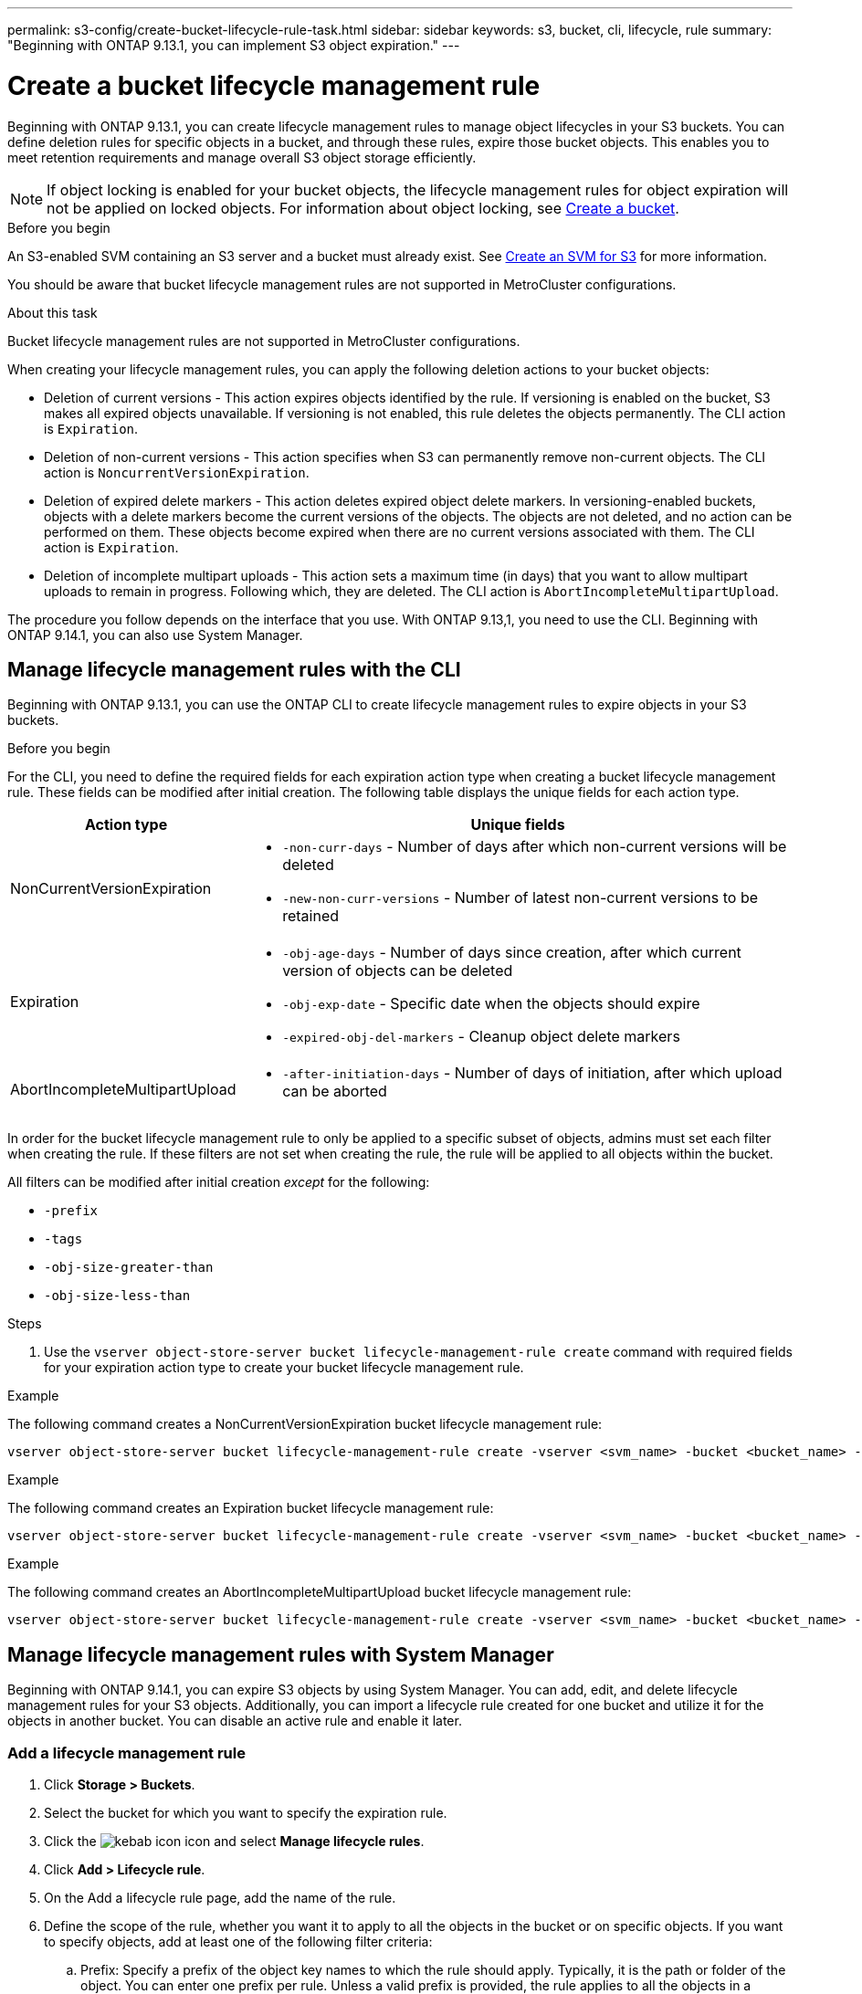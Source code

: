 ---
permalink: s3-config/create-bucket-lifecycle-rule-task.html
sidebar: sidebar
keywords: s3, bucket, cli, lifecycle, rule 
summary: "Beginning with ONTAP 9.13.1, you can implement S3 object expiration."
---

= Create a bucket lifecycle management rule
:icons: font
:imagesdir: ../media/

[.lead]
Beginning with ONTAP 9.13.1, you can create lifecycle management rules to manage object lifecycles in your S3 buckets. You can define deletion rules for specific objects in a bucket, and through these rules, expire those bucket objects. This enables you to meet retention requirements and manage overall S3 object storage efficiently.


[NOTE]
If object locking is enabled for your bucket objects, the lifecycle management rules for object expiration will not be applied on locked objects. For information about object locking, see link:../s3-config/create-bucket-task.html[Create a bucket].

.Before you begin
An S3-enabled SVM containing an S3 server and a bucket must already exist. See link:create-svm-s3-task.html[Create an SVM for S3] for more information.

You should be aware that bucket lifecycle management rules are not supported in MetroCluster configurations.

.About this task

Bucket lifecycle management rules are not supported in MetroCluster configurations.

When creating your lifecycle management rules, you can apply the following deletion actions to your bucket objects:

* Deletion of current versions - This action expires objects identified by the rule. If versioning is enabled on the bucket, S3 makes all expired objects unavailable. If versioning is not enabled, this rule deletes the objects permanently. The CLI action is `Expiration`.
* Deletion of non-current versions - This action specifies when S3 can permanently remove non-current objects. The CLI action is `NoncurrentVersionExpiration`.
* Deletion of expired delete markers - This action deletes expired object delete markers.
In versioning-enabled buckets, objects with a delete markers become the current versions of the objects. The objects are not deleted, and no action can be performed on them. These objects become expired when there are no current versions associated with them. The CLI action is `Expiration`.
* Deletion of incomplete multipart uploads - This action sets a maximum time (in days) that you want to allow multipart uploads to remain in progress. Following which, they are deleted. The CLI action is `AbortIncompleteMultipartUpload`.

The procedure you follow depends on the interface that you use. With ONTAP 9.13,1, you need to use the CLI. Beginning with ONTAP 9.14.1, you can also use System Manager.

== Manage lifecycle management rules with the CLI
Beginning with ONTAP 9.13.1, you can use the ONTAP CLI to create lifecycle management rules to expire objects in your S3 buckets.

.Before you begin
For the CLI, you need to define the required fields for each expiration action type when creating a bucket lifecycle management rule. These fields can be modified after initial creation. The following table displays the unique fields for each action type.

[cols="30,70"]
|===

h| Action type h| Unique fields

a|
NonCurrentVersionExpiration
a|
* `-non-curr-days` - Number of days after which non-current versions will be deleted
* `-new-non-curr-versions` - Number of latest non-current versions to be retained
a|
Expiration
a|
* `-obj-age-days` - Number of days since creation, after which current version of objects can be deleted
* `-obj-exp-date` - Specific date when the objects should expire
* `-expired-obj-del-markers` - Cleanup object delete markers
a|
AbortIncompleteMultipartUpload
a|
* `-after-initiation-days` - Number of days of initiation, after which upload can be aborted
|===

In order for the bucket lifecycle management rule to only be applied to a specific subset of objects, admins must set each filter when creating the rule. If these filters are not set when creating the rule, the rule will be applied to all objects within the bucket. 

All filters can be modified after initial creation _except_ for the following: +

* `-prefix`
* `-tags`
* `-obj-size-greater-than`
* `-obj-size-less-than`

.Steps
. Use the `vserver object-store-server bucket lifecycle-management-rule create` command with required fields for your expiration action type to create your bucket lifecycle management rule.

.Example

The following command creates a NonCurrentVersionExpiration bucket lifecycle management rule:

----
vserver object-store-server bucket lifecycle-management-rule create -vserver <svm_name> -bucket <bucket_name> -rule-id <rule_name> -action NonCurrentVersionExpiration -index <lifecycle_rule_index_integer> -is-enabled {true|false} -prefix <object_name> -tags <text> -obj-size-greater-than {<integer>[KB|MB|GB|TB|PB]} -obj-size-less-than {<integer>[KB|MB|GB|TB|PB]} -new-non-curr-versions <integer> -non-curr-days <integer>
----


.Example

The following command creates an Expiration bucket lifecycle management rule:

----
vserver object-store-server bucket lifecycle-management-rule create -vserver <svm_name> -bucket <bucket_name> -rule-id <rule_name> -action Expiration -index <lifecycle_rule_index_integer> -is-enabled {true|false} -prefix <object_name> -tags <text> -obj-size-greater-than {<integer>[KB|MB|GB|TB|PB]} -obj-size-less-than {<integer>[KB|MB|GB|TB|PB]} -obj-age-days <integer> -obj-exp-date <"MM/DD/YYYY HH:MM:SS"> -expired-obj-del-marker {true|false}
----


.Example

The following command creates an AbortIncompleteMultipartUpload bucket lifecycle management rule:

----
vserver object-store-server bucket lifecycle-management-rule create -vserver <svm_name> -bucket <bucket_name> -rule-id <rule_name> -action AbortIncompleteMultipartUpload -index <lifecycle_rule_index_integer> -is-enabled {true|false} -prefix <object_name> -tags <text> -obj-size-greater-than {<integer>[KB|MB|GB|TB|PB]} -obj-size-less-than {<integer>[KB|MB|GB|TB|PB]} -after-initiation-days <integer>
----

== Manage lifecycle management rules with System Manager
Beginning with ONTAP 9.14.1, you can expire S3 objects by using System Manager. You can add, edit, and delete lifecycle management rules for your S3 objects. Additionally, you can import a lifecycle rule created for one bucket and utilize it for the objects in another bucket. You can disable an active rule and enable it later.

=== Add a lifecycle management rule
. Click *Storage > Buckets*.
. Select the bucket for which you want to specify the expiration rule.
. Click the image:icon_kabob.gif[kebab icon] icon and select *Manage lifecycle rules*.
. Click *Add > Lifecycle rule*.
. On the Add a lifecycle rule page, add the name of the rule.
. Define the scope of the rule, whether you want it to apply to all the objects in the bucket or on specific objects. If you want to specify objects, add at least one of the following filter criteria:
..	Prefix: Specify a prefix of the object key names to which the rule should apply. Typically, it is the path or folder of the object. You can enter one prefix per rule. Unless a valid prefix is provided, the rule applies to all the objects in a bucket.
..	Tags: Specify up to three key and value pairs (tags) for the objects to which the rule should apply. Only valid keys are used for filtering. The value is optional. However, if you add values, ensure that you add only valid values for the corresponding keys.
.. Size: You can limit the scope between the minimum and maximum sizes of the objects. You can enter either or both the values. The default unit is MiB.
. Specify the action:
.. *Expire the current version of objects*: Set a rule to make all current objects permanently unavailable after a specific number of days since their creation, or on a specific date. This option is unavailable if the *Delete expired object delete markers* option is selected.
.. *Permanently delete noncurrent versions*: Specify the number of days after which the version becomes non-current, and thereafter can be deleted, and the number of versions to retain.
.. *Delete expired object delete markers*: Select this action to delete objects with expired delete markers, that is delete markers without an associated current object.
+
[NOTE] 
This option becomes unavailable when you select the *Expire the current version of objects* option that automatically deletes all objects after the retention period. This option also becomes unavailable when object tags are used for filtering.
+
.. *Delete incomplete multipart uploads*: Set the number of days after which incomplete multipart uploads are to be deleted. If the multipart uploads that are in progress fail within the specified retention period, you can delete the incomplete multipart uploads. This option becomes unavailable when object tags are used for filtering.
.. Click *Save*.

=== Import a lifecycle rule

. Click *Storage > Buckets*.
. Select the bucket for which you want to import the expiration rule.
. Click the image:icon_kabob.gif[kebab icon] icon and select *Manage lifecycle rules*.
. Click *Add > Import a rule*.
. Select the bucket from which you want to import the rule. The lifecycle management rules defined for the selected bucket appear.
. Select the rule that you want to import. You have the option to select one rule at a time, with the default selection being the first rule.
. Click *Import*.

=== Edit, delete, or disable a rule
You can only edit the lifecycle management actions associated with the rule. If the rule was filtered with object tags, then the *Delete expired object delete markers* and *Delete incomplete multipart uploads* options are unavailable.  

When you delete a rule, that rule will no longer apply to previously associated objects.

. Click *Storage > Buckets*.
. Select the bucket for which you want to edit, delete, or disable the lifecycle management rule.
. Click the image:icon_kabob.gif[kebab icon] icon and select *Manage lifecycle rules*.
. Select the required rule. You can edit and disable one rule at a time. You can delete multiple rules at once.
. Select *Edit*, *Delete*, or *Disable*, and complete the procedure.


// 2024-July-10, ONTAPDOC-2154
// 2023 Apr 13, Jira IDR-228
// 27-Sep-2023 ONTAPDOC-1146